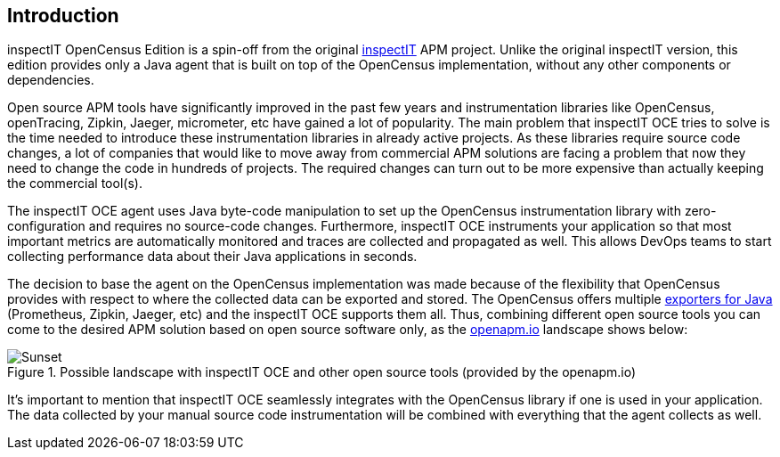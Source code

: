 == Introduction

inspectIT OpenCensus Edition is a spin-off from the original https://github.com/inspectIT/inspectIT[inspectIT] APM project.
Unlike the original inspectIT version, this edition provides only a Java agent that is built on top of the OpenCensus implementation, without any other components or dependencies.

Open source APM tools have significantly improved in the past few years and instrumentation libraries like OpenCensus, openTracing, Zipkin, Jaeger, micrometer, etc have gained a lot of popularity.
The main problem that inspectIT OCE tries to solve is the time needed to introduce these instrumentation libraries in already active projects.
As these libraries require source code changes, a lot of companies that would like to move away from commercial APM solutions are facing a problem that now they need to change the code in hundreds of projects.
The required changes can turn out to be more expensive than actually keeping the commercial tool(s).

The inspectIT OCE agent uses Java byte-code manipulation to set up the OpenCensus instrumentation library with zero-configuration and requires no source-code changes.
Furthermore, inspectIT OCE instruments your application so that most important metrics are automatically monitored and traces are collected and propagated as well.
This allows DevOps teams to start collecting performance data about their Java applications in seconds.

The decision to base the agent on the OpenCensus implementation was made because of the flexibility that OpenCensus provides with respect to where the collected data can be exported and stored.
The OpenCensus offers multiple https://opencensus.io/exporters[exporters for Java] (Prometheus, Zipkin, Jaeger, etc) and the inspectIT OCE supports them all.
Thus, combining different open source tools you can come to the desired APM solution based on open source software only, as the https://openapm.io/landscape?agent=inspectit-oce-agent&instrumentation-lib=opencensus&collector=jaeger-collector,zipkin-server,prometheus-server&visualization=jaeger-query,zipkin-server&dashboarding=grafana[openapm.io] landscape shows below:

[.text-center]
.Possible landscape with inspectIT OCE and other open source tools (provided by the openapm.io)
image::inspectit-oce-landscape.png[Sunset]

It's important to mention that inspectIT OCE seamlessly integrates with the OpenCensus library if one is used in your application.
The data collected by your manual source code instrumentation will be combined with everything that the agent collects as well.